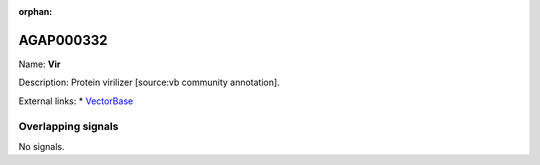 :orphan:

AGAP000332
=============



Name: **Vir**

Description: Protein virilizer [source:vb community annotation].

External links:
* `VectorBase <https://www.vectorbase.org/Anopheles_gambiae/Gene/Summary?g=AGAP000332>`_

Overlapping signals
-------------------



No signals.


